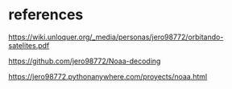 * references

https://wiki.unloquer.org/_media/personas/jero98772/orbitando-satelites.pdf

https://github.com/jero98772/Noaa-decoding

https://jero98772.pythonanywhere.com/proyects/noaa.html
